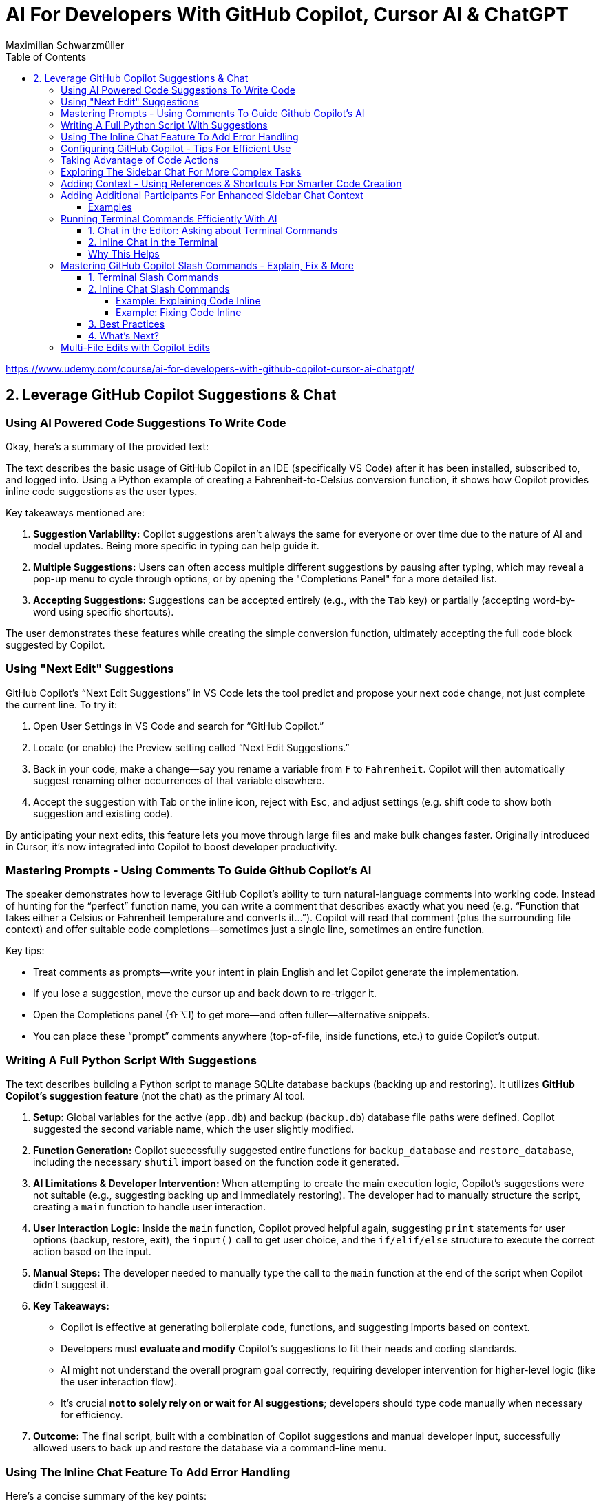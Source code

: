 = AI For Developers With GitHub Copilot, Cursor AI & ChatGPT
:source-highlighter: coderay
:icons: font
:toc: left
:toclevels: 4
Maximilian Schwarzmüller

https://www.udemy.com/course/ai-for-developers-with-github-copilot-cursor-ai-chatgpt/

== 2. Leverage GitHub Copilot Suggestions & Chat

=== Using AI Powered Code Suggestions To Write Code

Okay, here's a summary of the provided text:

The text describes the basic usage of GitHub Copilot in an IDE (specifically VS Code) after it has been installed, subscribed to, and logged into. Using a Python example of creating a Fahrenheit-to-Celsius conversion function, it shows how Copilot provides inline code suggestions as the user types.

Key takeaways mentioned are:

1.  **Suggestion Variability:** Copilot suggestions aren't always the same for everyone or over time due to the nature of AI and model updates. Being more specific in typing can help guide it.
2.  **Multiple Suggestions:** Users can often access multiple different suggestions by pausing after typing, which may reveal a pop-up menu to cycle through options, or by opening the "Completions Panel" for a more detailed list.
3.  **Accepting Suggestions:** Suggestions can be accepted entirely (e.g., with the `Tab` key) or partially (accepting word-by-word using specific shortcuts).

The user demonstrates these features while creating the simple conversion function, ultimately accepting the full code block suggested by Copilot.

=== Using "Next Edit" Suggestions

GitHub Copilot’s “Next Edit Suggestions” in VS Code lets the tool predict and propose your next code change, not just complete the current line. To try it:

1. Open User Settings in VS Code and search for “GitHub Copilot.”  
2. Locate (or enable) the Preview setting called “Next Edit Suggestions.”  
3. Back in your code, make a change—say you rename a variable from `F` to `Fahrenheit`. Copilot will then automatically suggest renaming other occurrences of that variable elsewhere.  
4. Accept the suggestion with Tab or the inline icon, reject with Esc, and adjust settings (e.g. shift code to show both suggestion and existing code).

By anticipating your next edits, this feature lets you move through large files and make bulk changes faster. Originally introduced in Cursor, it’s now integrated into Copilot to boost developer productivity.

=== Mastering Prompts - Using Comments To Guide Github Copilot's AI

The speaker demonstrates how to leverage GitHub Copilot’s ability to turn natural-language comments into working code. Instead of hunting for the “perfect” function name, you can write a comment that describes exactly what you need (e.g. “Function that takes either a Celsius or Fahrenheit temperature and converts it…”). Copilot will read that comment (plus the surrounding file context) and offer suitable code completions—sometimes just a single line, sometimes an entire function.  

Key tips:  

• Treat comments as prompts—write your intent in plain English and let Copilot generate the implementation.  
• If you lose a suggestion, move the cursor up and back down to re-trigger it.  
• Open the Completions panel (⇧⌥I) to get more—and often fuller—alternative snippets.  
• You can place these “prompt” comments anywhere (top-of-file, inside functions, etc.) to guide Copilot’s output.

=== Writing A Full Python Script With Suggestions

The text describes building a Python script to manage SQLite database backups (backing up and restoring). It utilizes **GitHub Copilot's suggestion feature** (not the chat) as the primary AI tool.

1.  **Setup:** Global variables for the active (`app.db`) and backup (`backup.db`) database file paths were defined. Copilot suggested the second variable name, which the user slightly modified.
2.  **Function Generation:** Copilot successfully suggested entire functions for `backup_database` and `restore_database`, including the necessary `shutil` import based on the function code it generated.
3.  **AI Limitations & Developer Intervention:** When attempting to create the main execution logic, Copilot's suggestions were not suitable (e.g., suggesting backing up and immediately restoring). The developer had to manually structure the script, creating a `main` function to handle user interaction.
4.  **User Interaction Logic:** Inside the `main` function, Copilot proved helpful again, suggesting `print` statements for user options (backup, restore, exit), the `input()` call to get user choice, and the `if/elif/else` structure to execute the correct action based on the input.
5.  **Manual Steps:** The developer needed to manually type the call to the `main` function at the end of the script when Copilot didn't suggest it.
6.  **Key Takeaways:**

    *   Copilot is effective at generating boilerplate code, functions, and suggesting imports based on context.
    *   Developers must **evaluate and modify** Copilot's suggestions to fit their needs and coding standards.
    *   AI might not understand the overall program goal correctly, requiring developer intervention for higher-level logic (like the user interaction flow).
    *   It's crucial **not to solely rely on or wait for AI suggestions**; developers should type code manually when necessary for efficiency.
    
7.  **Outcome:** The final script, built with a combination of Copilot suggestions and manual developer input, successfully allowed users to back up and restore the database via a command-line menu.

=== Using The Inline Chat Feature To Add Error Handling

Here’s a concise summary of the key points:

• Copilot isn’t just auto-completion—there’s a chat interface in VS Code built specifically for coding tasks.  
• You can open it in two ways:  

  * Inline (faster): ⇧⌘I (macOS) or Ctrl+I (Windows/Linux)  
  * Sidebar or via Command Palette (“Open Chat” or “Editor: Inline Chat”)  
  
• It’s context-aware, so it reads your surrounding code, and you can even attach screenshots or use voice.  
• To tweak existing code, select the snippet, invoke inline chat, and type a prompt (e.g. “Add error handling”).  
• Copilot then injects changes shown as diffs:  

  * Dark green = unchanged original  
  * Light green = additions  
  * Red = removals  
  
• You can accept, discard, regenerate, toggle diff details, or adjust chat settings.  
• In the demo, adding error checks around the “backup_db” and “restore_db” functions turned a raw crash into a friendly error message when the database file was missing.

=== Configuring GitHub Copilot - Tips For Efficient Use

The content explains how to configure GitHub Copilot's chat features within VS Code. It guides users to access the settings—either for a specific workspace or for all projects—and search for "copilot chat" or "copilot" to find various configuration options. Key points include:

• Adjusting which programming languages GitHub Copilot is enabled for, allowing users to enable or disable suggestions on a per-language basis.

• Using a `copilot-instructions.md` file placed in a `.github` folder, where concise instructions can be provided to influence the style and behavior of Copilot's code generation. The instructions should be clear because poor instructions might lead to less desirable outcomes.

• Utilizing the temporal context feature, which enables Copilot to take into account code from recently edited files, thereby supporting scenarios where code is spread over multiple files.

The content emphasizes the importance of periodically reviewing these settings, as they may evolve over time with updates to AI models and new features, to ensure that Copilot best meets the user's workflow needs.

=== Taking Advantage of Code Actions

The content discusses GitHub Copilot's "code actions" feature. When you select a piece of code, an icon appears that offers context-specific suggestions. For instance, it can suggest rewriting or optimizing your code using Copilot, opening an inline chat for further help and review. Additionally, when an error is detected (like a missing key), a light bulb icon appears that provides suggestions, including fixes from Copilot. This feature essentially acts as a helpful second opinion to improve your code or resolve issues automatically.

=== Exploring The Sidebar Chat For More Complex Tasks

Here’s a clearer, more concise walkthrough of using VS Code’s two chat modes—Inline Chat and Sidebar Chat—so you can pick the right tool for the job:

1. Opening Sidebar Chat  
   - Use the keyboard shortcut (your keymap may vary) or open the Command Palette → “Open Chat.”  
   - This pane is best for larger context, long code snippets, or richer explanations.

2. When to Use Inline Chat vs Sidebar Chat  
   - Inline Chat  
     • Quick edits to a specific function or line.  
     • Lets you hover, ask a question, and receive an edit suggestion right where you need it.  
   - Sidebar Chat  
     • Paste in bigger code blocks or describe complex tasks.  
     • Get a full conversational view—explanations, code, suggestions—in one place.

3. Example: Optimizing a Python Function  
   a. Paste your function into the sidebar chat and ask, “How can I optimize and improve this code?”  
   b. GitHub’s server analyzes it and returns:  
      – Recommendations (e.g. add error handling, switch to the logging module)  
      – A revised code snippet implementing those suggestions  
   c. Next to that snippet you’ll see action buttons:  
      • Apply to Editor – merges changes into your file (smartly adds imports, updates signatures, etc.)  
      • Insert at Cursor – drops code where your cursor sits  
      • Copy – grab it for manual tweaks  
      • Insert into Terminal – useful only for command-line snippets  
      • Create New File – spins up a standalone file  

4. Reviewing & Applying Changes  
   - Click “Apply to Editor.” VS Code will show you a diff:  
     • Green = added code  
     • Red = removed code  
   - You can Accept, Discard, or “Show Changes” for a unified diff view.  
   - If you accept, your file is updated in place with proper imports and consistent style.

5. Verifying Your Updates  
   - Rerun your code.  
   - Now you’ll see structured log output (thanks to the logging module) and proper error messages if, say, a backup file doesn’t exist.

6. When to Reach for Sidebar Chat  
   - You need to paste or reference multiple functions.  
   - You want explanations alongside code.  
   - You’re brainstorming broader design changes, not just tiny inline tweaks.

In short:  

• Use Inline Chat for quick, in-context code tweaks.  
• Use Sidebar Chat when you need more room to ask questions, share larger snippets, or get detailed explanations.

=== Adding Context - Using References & Shortcuts For Smarter Code Creation
Here’s a cleaned-up, step-by-step guide showing how to ask Copilot Chat
to analyze or optimize code across your project—even when you don’t
paste snippets by hand:

[arabic]
. Start a New Chat +
• Click the “+” button to open a fresh conversation. +
• Ask your question, e.g.: “How can I optimize this code?”
. Let Copilot Auto-Detect Context +
• By default it will scan your currently open file (and sometimes the
rest of your project) to gather context. +
• If it already sees the relevant code, it’ll answer without any extra
steps.
. Explicitly Reference Files or Symbols +
If you want to be sure Copilot looks at the right piece of code, add
context yourself:
+
{empty}a. Click the “Add context” button (looks like a page icon) +
– Choose *Code base* to give access to all files. +
– Choose *Current editor* for just the file in your active tab. +
– Choose *Selection* if you’ve highlighted a snippet. +
– Choose *Symbol* to pick a function, class, or variable. +
– You can also pick recently edited files or terminal commands.
+
{empty}b. Type a hash `\#` in the chat box +
– `# file` shows a list of project files (e.g. `+#dbBackup.py+`). +
– `# symbol` lets you pick specific functions or variables. +
– `# editor` or `# selection` similarly restricts scope.
+
Example: +
• In your question box type: +
> How can I optimize this file? +
> # file dbBackup.py
. Ask Your Question +
• After you’ve attached the right context, press Enter. +
• Copilot will read that file (or those symbols) and suggest targeted
improvements— +
e.g. removing redundant logging, consolidating exception blocks, etc.
. Review & Apply Suggestions +
• Copilot often offers one-click “Apply changes” for refactorings. +
• Validate that the proposed edits fit your style and requirements.

— +
By explicitly tagging files or symbols, you ensure Copilot Chat has
exactly the code you want it to analyze, leading to more accurate and
actionable optimization tips.

=== Adding Additional Participants For Enhanced Sidebar Chat Context

When you’re chatting in VS Code—whether in the main sidebar or
inline—two types of shortcuts let you pull in extra context or helper
“participants”:

[arabic]
. *Hashtag shortcuts (`+#+`)* +
Bring in files or code fragments from your workspace. +
• Example: +
– Type `+#utils.js+` to reference the `+utils.js+` file. +
– The AI will see its contents and can generate or modify code based on
it.
. *At-symbol shortcuts (`+@+`)* +
Invite built-in assistants or services into the conversation. Common
ones include: +
• `+@VS Code+` – Ask general questions about editor settings (e.g.
“Where do I tweak the code font size?”). +
• `+@Terminal+` – Get help with command-line tasks. +
• `+@Workspace+` – Query details about your entire project (structure,
configs, dependencies). +
• `+@GitHub+` – (If you’ve pushed your repo) lets the AI perform live
web searches and GitHub-specific checks.

'''''

==== Examples

*1. Referring to another file*

In inline chat, you might write:

....
Generate a function in this file that uses #dataProcessor.js
....

The AI then reads `+dataProcessor.js+` to inform its response.

*2. Asking about VS Code settings*

In the sidebar chat:

....
@VS Code: How can I change my editor’s bracket color?
....

You’ll get pointer links right into your `+settings.json+` UI.

*3. Checking code style with GitHub search*

First, push your code to GitHub. Then in a new chat:

....
@GitHub #main.py  
Does this follow common Python style best practices?
....

The AI will pull in both the file and any relevant web references to
reply.

'''''

*Key Takeaways*

* Use *`+#<filename>+`* to inject specific files or code blocks.
* Use *`+@<assistant>+`* to bring in contextual helpers like VS Code,
Terminal, Workspace, or GitHub.
* Combining both gives the AI maximum context for accurate, tailored
answers.

=== Running Terminal Commands Efficiently With AI

==== 1. Chat in the Editor: Asking about Terminal Commands

[arabic]
. Open the editor-sidebar chat.
. Ask any terminal-related question, for example:
* “How can I use Git to manage this project?”
* “How do I run this Python code?”
. The chat will propose the exact command. +
– If it uses a placeholder (e.g. `+python file.py+`), simply clarify: +
“No—I need the command to run the file I have open.” +
– It will detect your open file (e.g. `+db_backup.py+`) and update the
command.
. Click the “Insert into Terminal” button.
. *Always review* the command before hitting Enter—this avoids
accidental destructive operations.

==== 2. Inline Chat in the Terminal

Instead of switching back to the sidebar, you can invoke the inline chat
directly inside your terminal:

[arabic]
. Open your terminal and trigger the inline chat shortcut (depends on
your setup).
. Type your request, for example:
+
....
run this Python file
....
. If it doesn’t pick up the right filename or interpreter, refine your
prompt:
+
....
run db_backup.py with Python 3
....
. The chat will show the exact command:
+
....
python3 db_backup.py
....
. You can either insert it into the prompt or execute immediately—again,
double-check before you run.

'''''

==== Why This Helps

* *Context-aware*: Knows which file you’re editing.
* *Saves time*: No need to Google or remember obscure flags.
* *Flexible*: Works both in the sidebar and inline in your terminal.

By leveraging both modes, you streamline your workflow and spend less
time hunting for commands—and more time coding.

=== Mastering GitHub Copilot Slash Commands - Explain, Fix & More


Beyond adding context or participants to your chat, GitHub Copilot Chat
provides a set of slash commands to invoke various features quickly. You
can use these commands both in the terminal and inline within your
editor.

'''''

==== 1. Terminal Slash Commands

Type `+/+` in the integrated terminal to see all available commands. For
example:

* `+/explain+` +
Explains the currently selected or typed command.
+
[source,bash]
----
# Suppose you have this command in your terminal:
git rebase --interactive HEAD~3

# Simply type
/explain
----
+
Copilot will pop up a brief explanation. If you prefer a full dialog,
click *View in Chat* to see the explanation in the main chat window.

'''''

==== 2. Inline Chat Slash Commands

You can also select a block of code in your editor, press `+/+`, and
choose a command that operates on that selection. Common inline commands
include:

* `+/explain+` +
Automatically explains the selected code block.
* `+/fix+` +
Attempts to fix issues in the selected code. You can add a free-form
instruction, e.g., “Use print instead of the logging package,” or just
run `+/fix+` and let Copilot infer your intent.
* `+/tests+` +
Generates unit tests or test scaffolding for the selected code (covered
in the next lecture).

===== Example: Explaining Code Inline

[arabic]
. Select your code snippet.
. Press `+/+` and choose */explain*.
. A small preview appears. Click *View in Chat* for the full
explanation.

===== Example: Fixing Code Inline

[arabic]
. Select the code you want to modify.
. Press `+/+` and choose */fix*.
. Optionally type a comment, e.g., “Don’t use the `+logging+` package.”
. Review Copilot’s suggestion and *Accept* or *Discard*.

'''''

==== 3. Best Practices

* *Be explicit with slash commands.* +
While you could simply ask Copilot to “fix this code,” using `+/fix+`
signals your intention more clearly.
* *Add minimal but sufficient context.* +
Short comments (e.g., “Make this function pure”) help Copilot tailor its
suggestions without overwhelming it.
* *Iterate interactively.* +
If the first suggestion isn’t quite right, refine your instruction or
try a different slash command.
* *Use “View in Chat”* +
For longer explanations or multi‐step refactorings, opening the full
chat window gives you more space to review and interact.

'''''

==== 4. What’s Next?

In the next lecture, we’ll deep-dive into `+/tests+`—how to
automatically generate and run unit tests using GitHub Copilot Chat.

=== Multi-File Edits with Copilot Edits

You’re already familiar with Copilot’s inline chat and its sidebar chat:
both let you ask questions, generate code, reference files, and
collaborate. Copilot Edits is a third, specialized mode in the sidebar
designed specifically for multi-file editing sessions. Here’s what makes
it different:

[arabic]
. Purpose-built for multi-file edits +
• Instead of returning one long answer that you must copy-and-paste into
different files, Copilot Edits organizes and applies changes across your
project. +
• It can suggest creating entirely new files when needed and will
propose the exact edits in each affected file.
. How it works +
• Ask your usual questions—e.g., _“Add user authentication”_ — and use *“Add
Files”* to bring in any relevant source files. +
• When you submit your prompt, Copilot Edits analyzes the context,
determines which files to modify (or create), and presents a set of
coordinated changes. +
• You review and approve these edits in one place, rather than juggling
snippets across multiple windows.
. Key benefits +
• Streamlines large refactorings or feature additions that span several
modules or packages +
• Reduces manual overhead—no more copying code between files +
• Maintains consistency by handling imports, references, and file
creation for you

Copilot Edits takes inspiration from Cursor’s Composer feature (which
we’ll cover later in the course) but is fully integrated into GitHub
Copilot. If you’re about to tackle any change that touches multiple
files, give Copilot Edits a try—it could save you a lot of time and
errors.

